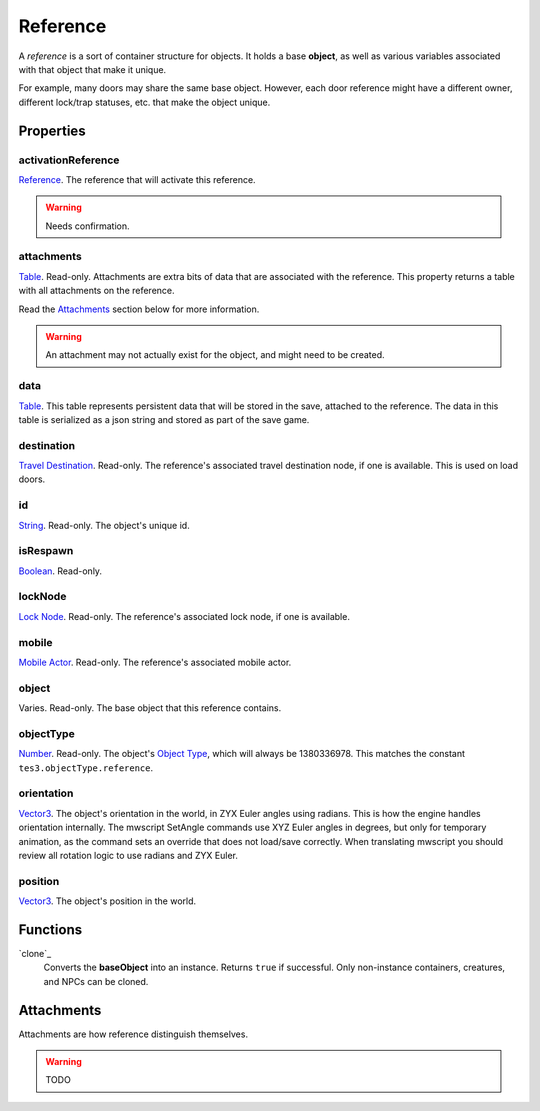 
Reference
========================================================

A *reference* is a sort of container structure for objects. It holds a base **object**, as well as various variables associated with that object that make it unique.

For example, many doors may share the same base object. However, each door reference might have a different owner, different lock/trap statuses, etc. that make the object unique.


Properties
--------------------------------------------------------

activationReference
~~~~~~~~~~~~~~~~~~~~~~~~~~~~~~~~~~~~~~~~~~~~~~~~~~~~~~~~
`Reference`_. The reference that will activate this reference.

.. warning:: Needs confirmation.

attachments
~~~~~~~~~~~~~~~~~~~~~~~~~~~~~~~~~~~~~~~~~~~~~~~~~~~~~~~~
`Table`_. Read-only. Attachments are extra bits of data that are associated with the reference. This property returns a table with all attachments on the reference.

Read the `Attachments`_ section below for more information.

.. warning:: An attachment may not actually exist for the object, and might need to be created.

data
~~~~~~~~~~~~~~~~~~~~~~~~~~~~~~~~~~~~~~~~~~~~~~~~~~~~~~~~
`Table`_. This table represents persistent data that will be stored in the save, attached to the reference. The data in this table is serialized as a json string and stored as part of the save game.

destination
~~~~~~~~~~~~~~~~~~~~~~~~~~~~~~~~~~~~~~~~~~~~~~~~~~~~~~~~
`Travel Destination`_. Read-only. The reference's associated travel destination node, if one is available. This is used on load doors.

id
~~~~~~~~~~~~~~~~~~~~~~~~~~~~~~~~~~~~~~~~~~~~~~~~~~~~~~~~
`String`_. Read-only. The object's unique id.

isRespawn
~~~~~~~~~~~~~~~~~~~~~~~~~~~~~~~~~~~~~~~~~~~~~~~~~~~~~~~~
`Boolean`_. Read-only.

lockNode
~~~~~~~~~~~~~~~~~~~~~~~~~~~~~~~~~~~~~~~~~~~~~~~~~~~~~~~~
`Lock Node`_. Read-only. The reference's associated lock node, if one is available.

mobile
~~~~~~~~~~~~~~~~~~~~~~~~~~~~~~~~~~~~~~~~~~~~~~~~~~~~~~~~
`Mobile Actor`_. Read-only. The reference's associated mobile actor.

object
~~~~~~~~~~~~~~~~~~~~~~~~~~~~~~~~~~~~~~~~~~~~~~~~~~~~~~~~
Varies. Read-only. The base object that this reference contains.

objectType
~~~~~~~~~~~~~~~~~~~~~~~~~~~~~~~~~~~~~~~~~~~~~~~~~~~~~~~~
`Number`_. Read-only. The object's `Object Type`_, which will always be 1380336978. This matches the constant ``tes3.objectType.reference``.

orientation
~~~~~~~~~~~~~~~~~~~~~~~~~~~~~~~~~~~~~~~~~~~~~~~~~~~~~~~~
`Vector3`_. The object's orientation in the world, in ZYX Euler angles using radians. This is how the engine handles orientation internally. The mwscript SetAngle commands use XYZ Euler angles in degrees, but only for temporary animation, as the command sets an override that does not load/save correctly. When translating mwscript you should review all rotation logic to use radians and ZYX Euler.

position
~~~~~~~~~~~~~~~~~~~~~~~~~~~~~~~~~~~~~~~~~~~~~~~~~~~~~~~~
`Vector3`_. The object's position in the world.


Functions
--------------------------------------------------------

`clone`_
    Converts the **baseObject** into an instance. Returns ``true`` if successful. Only non-instance containers, creatures, and NPCs can be cloned.


Attachments
--------------------------------------------------------
Attachments are how reference distinguish themselves.

.. warning:: TODO


.. _`Attachments`: #attachments

.. _`Boolean`: ../lua/boolean.html
.. _`Number`: ../lua/number.html
.. _`String`: ../lua/string.html
.. _`Table`: ../lua/table.html

.. _`Travel Destination`: travelDestination.html
.. _`Lock Node`: lockNode.html
.. _`Mobile Actor`: mobileActor.html
.. _`Vector3`: vector3.html

.. _`Object Type`: ../../../mwscript/references.html#object-types
